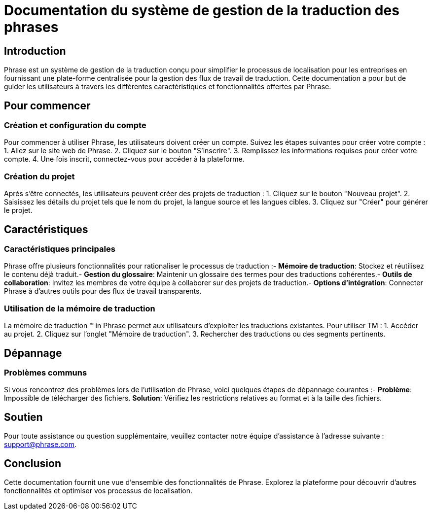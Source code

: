 = Documentation du système de gestion de la traduction des phrases

== Introduction

Phrase est un système de gestion de la traduction conçu pour simplifier le processus de localisation pour les entreprises en fournissant une plate-forme centralisée pour la gestion des flux de travail de traduction. Cette documentation a pour but de guider les utilisateurs à travers les différentes caractéristiques et fonctionnalités offertes par Phrase.

== Pour commencer

=== Création et configuration du compte

Pour commencer à utiliser Phrase, les utilisateurs doivent créer un compte. Suivez les étapes suivantes pour créer votre compte :
1. Allez sur le site web de Phrase.
2. Cliquez sur le bouton "S'inscrire".
3. Remplissez les informations requises pour créer votre compte.
4. Une fois inscrit, connectez-vous pour accéder à la plateforme.

=== Création du projet

Après s'être connectés, les utilisateurs peuvent créer des projets de traduction :
1. Cliquez sur le bouton "Nouveau projet".
2. Saisissez les détails du projet tels que le nom du projet, la langue source et les langues cibles.
3. Cliquez sur "Créer" pour générer le projet.

== Caractéristiques

=== Caractéristiques principales

Phrase offre plusieurs fonctionnalités pour rationaliser le processus de traduction :- **Mémoire de traduction**: Stockez et réutilisez le contenu déjà traduit.- **Gestion du glossaire**: Maintenir un glossaire des termes pour des traductions cohérentes.- **Outils de collaboration**: Invitez les membres de votre équipe à collaborer sur des projets de traduction.- **Options d'intégration**: Connecter Phrase à d'autres outils pour des flux de travail transparents.

=== Utilisation de la mémoire de traduction

La mémoire de traduction (TM) in Phrase permet aux utilisateurs d'exploiter les traductions existantes. Pour utiliser TM :
1. Accéder au projet.
2. Cliquez sur l'onglet "Mémoire de traduction".
3. Rechercher des traductions ou des segments pertinents.

== Dépannage

=== Problèmes communs

Si vous rencontrez des problèmes lors de l'utilisation de Phrase, voici quelques étapes de dépannage courantes :- **Problème**: Impossible de télécharger des fichiers.
  **Solution**: Vérifiez les restrictions relatives au format et à la taille des fichiers.

== Soutien

Pour toute assistance ou question supplémentaire, veuillez contacter notre équipe d'assistance à l'adresse suivante : support@phrase.com.

== Conclusion

Cette documentation fournit une vue d'ensemble des fonctionnalités de Phrase. Explorez la plateforme pour découvrir d'autres fonctionnalités et optimiser vos processus de localisation.
